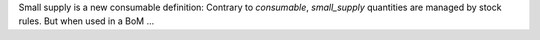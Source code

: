 Small supply is a new consumable definition:
Contrary to `consumable`, `small_supply` quantities are managed by stock rules.
But when used in a BoM ...

